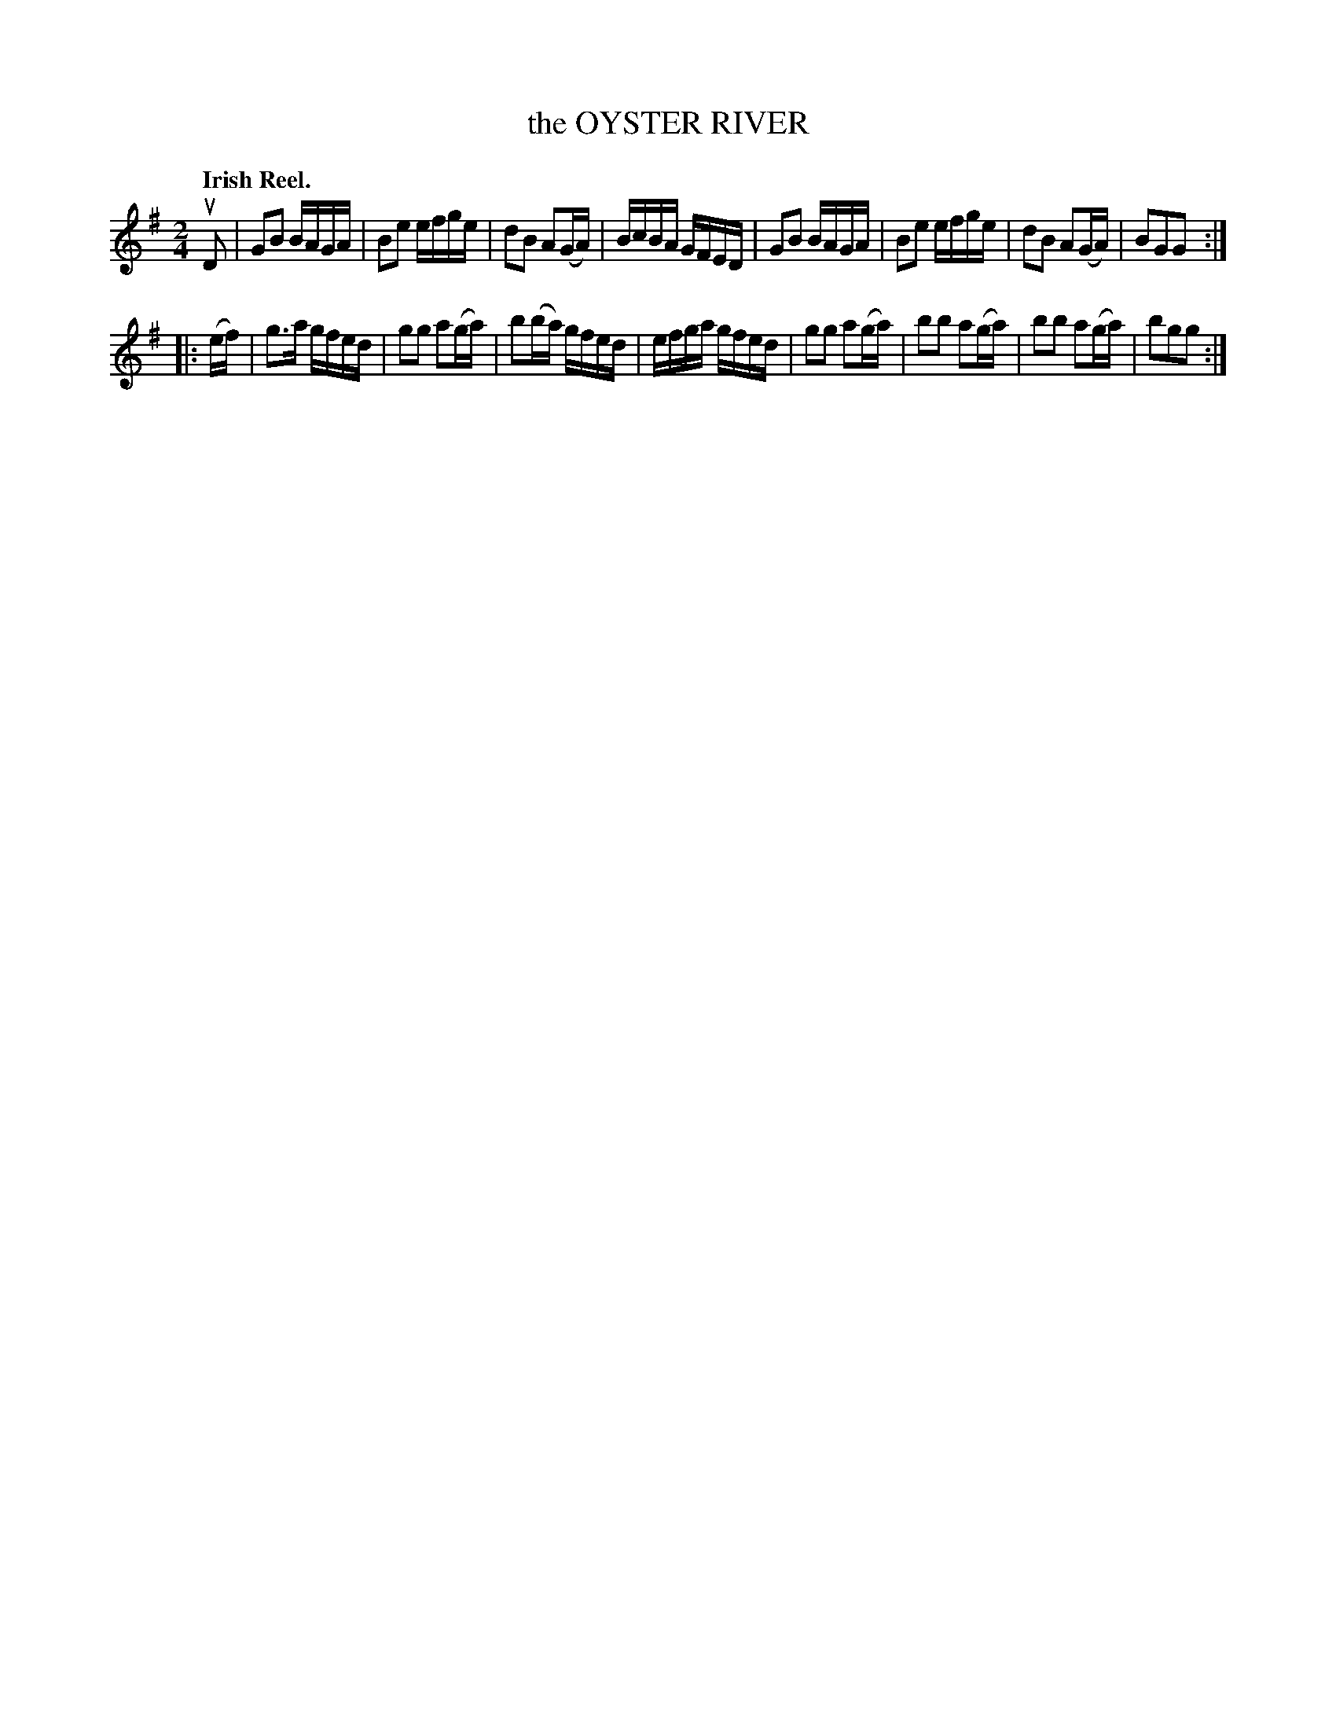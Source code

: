 X: 141010
T: the OYSTER RIVER
Q: "Irish Reel."
R: Reel.
%R: reel
B: James Kerr "Merry Melodies" v.1 p.41 s.0 #10
Z: 2016 John Chambers <jc:trillian.mit.edu>
M: 2/4
L: 1/16
K: G
uD2 |\
G2B2 BAGA | B2e2 efge | d2B2 A2(GA) | BcBA GFED |\
G2B2 BAGA | B2e2 efge | d2B2 A2(GA) | B2G2G2 :|
|: (ef) |\
g3a gfed | g2g2 a2(ga) | b2(ba) gfed | efga gfed |\
g2g2 a2(ga) | b2b2 a2(ga) | b2b2 a2(ga) | b2g2g2 :|
